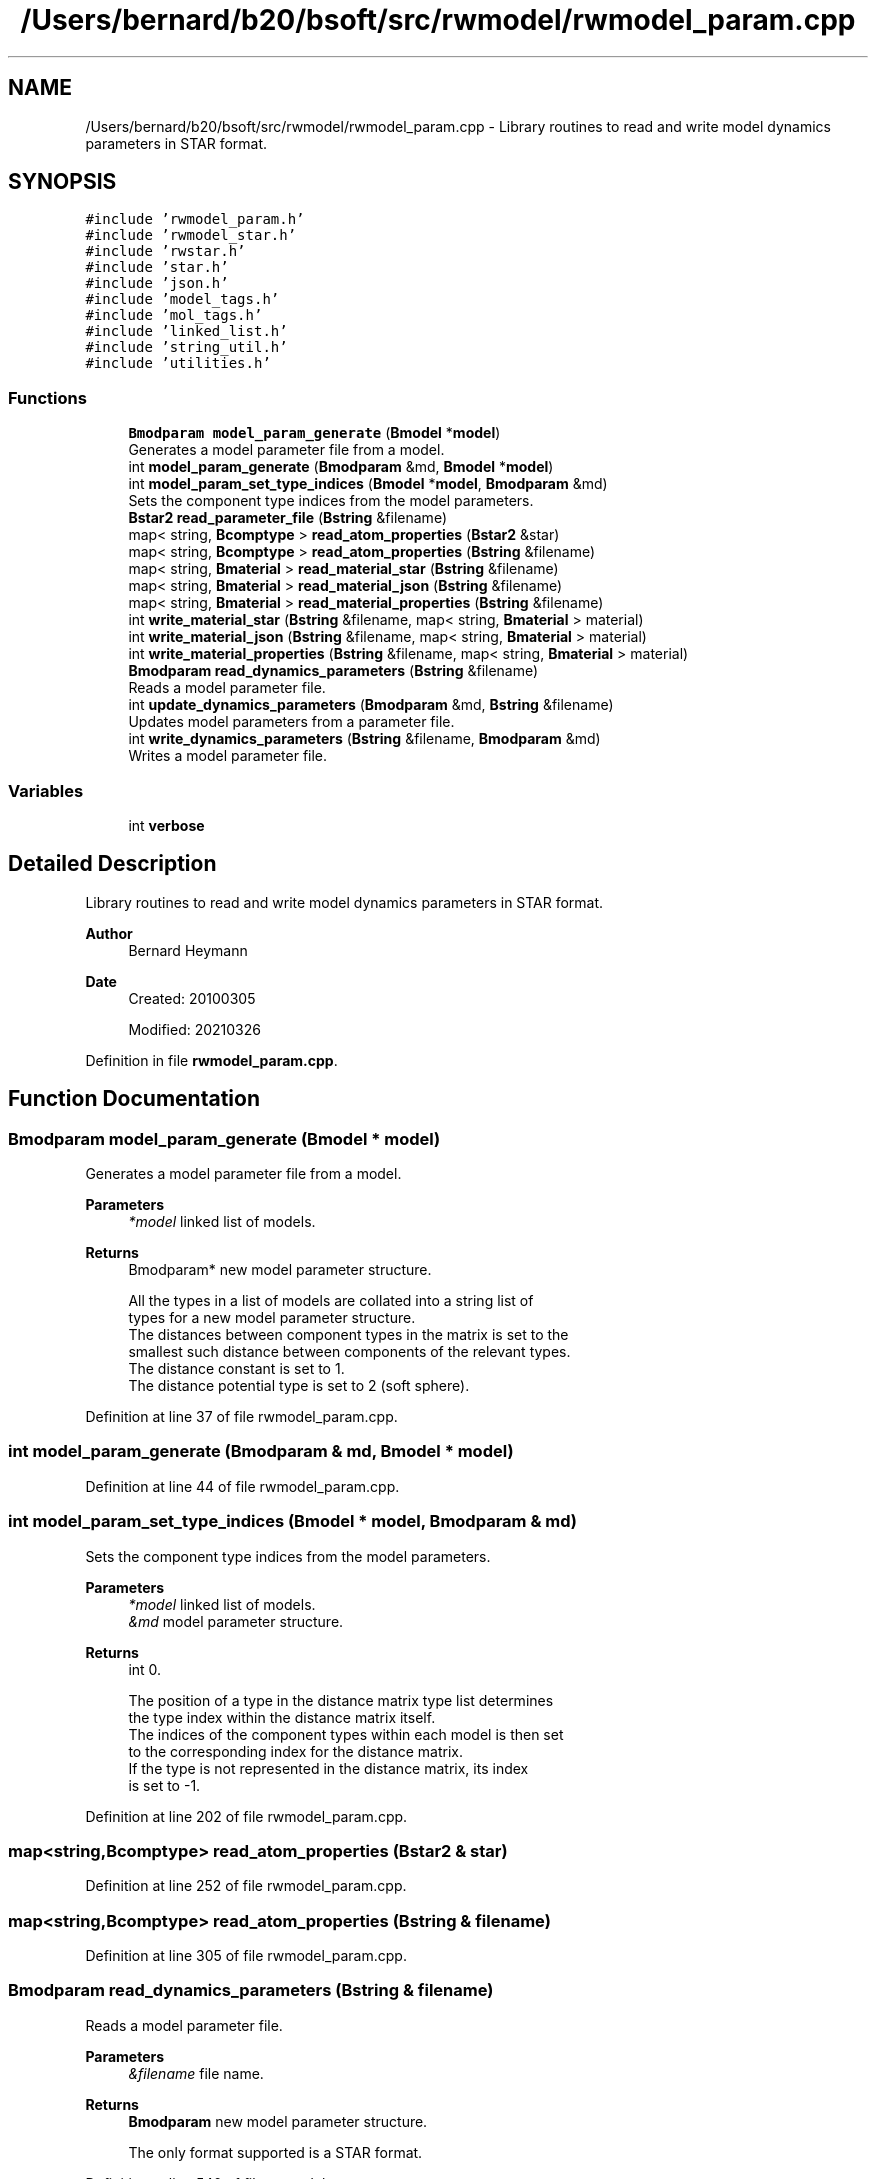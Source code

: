 .TH "/Users/bernard/b20/bsoft/src/rwmodel/rwmodel_param.cpp" 3 "Wed Sep 1 2021" "Version 2.1.0" "Bsoft" \" -*- nroff -*-
.ad l
.nh
.SH NAME
/Users/bernard/b20/bsoft/src/rwmodel/rwmodel_param.cpp \- Library routines to read and write model dynamics parameters in STAR format\&.  

.SH SYNOPSIS
.br
.PP
\fC#include 'rwmodel_param\&.h'\fP
.br
\fC#include 'rwmodel_star\&.h'\fP
.br
\fC#include 'rwstar\&.h'\fP
.br
\fC#include 'star\&.h'\fP
.br
\fC#include 'json\&.h'\fP
.br
\fC#include 'model_tags\&.h'\fP
.br
\fC#include 'mol_tags\&.h'\fP
.br
\fC#include 'linked_list\&.h'\fP
.br
\fC#include 'string_util\&.h'\fP
.br
\fC#include 'utilities\&.h'\fP
.br

.SS "Functions"

.in +1c
.ti -1c
.RI "\fBBmodparam\fP \fBmodel_param_generate\fP (\fBBmodel\fP *\fBmodel\fP)"
.br
.RI "Generates a model parameter file from a model\&. "
.ti -1c
.RI "int \fBmodel_param_generate\fP (\fBBmodparam\fP &md, \fBBmodel\fP *\fBmodel\fP)"
.br
.ti -1c
.RI "int \fBmodel_param_set_type_indices\fP (\fBBmodel\fP *\fBmodel\fP, \fBBmodparam\fP &md)"
.br
.RI "Sets the component type indices from the model parameters\&. "
.ti -1c
.RI "\fBBstar2\fP \fBread_parameter_file\fP (\fBBstring\fP &filename)"
.br
.ti -1c
.RI "map< string, \fBBcomptype\fP > \fBread_atom_properties\fP (\fBBstar2\fP &star)"
.br
.ti -1c
.RI "map< string, \fBBcomptype\fP > \fBread_atom_properties\fP (\fBBstring\fP &filename)"
.br
.ti -1c
.RI "map< string, \fBBmaterial\fP > \fBread_material_star\fP (\fBBstring\fP &filename)"
.br
.ti -1c
.RI "map< string, \fBBmaterial\fP > \fBread_material_json\fP (\fBBstring\fP &filename)"
.br
.ti -1c
.RI "map< string, \fBBmaterial\fP > \fBread_material_properties\fP (\fBBstring\fP &filename)"
.br
.ti -1c
.RI "int \fBwrite_material_star\fP (\fBBstring\fP &filename, map< string, \fBBmaterial\fP > material)"
.br
.ti -1c
.RI "int \fBwrite_material_json\fP (\fBBstring\fP &filename, map< string, \fBBmaterial\fP > material)"
.br
.ti -1c
.RI "int \fBwrite_material_properties\fP (\fBBstring\fP &filename, map< string, \fBBmaterial\fP > material)"
.br
.ti -1c
.RI "\fBBmodparam\fP \fBread_dynamics_parameters\fP (\fBBstring\fP &filename)"
.br
.RI "Reads a model parameter file\&. "
.ti -1c
.RI "int \fBupdate_dynamics_parameters\fP (\fBBmodparam\fP &md, \fBBstring\fP &filename)"
.br
.RI "Updates model parameters from a parameter file\&. "
.ti -1c
.RI "int \fBwrite_dynamics_parameters\fP (\fBBstring\fP &filename, \fBBmodparam\fP &md)"
.br
.RI "Writes a model parameter file\&. "
.in -1c
.SS "Variables"

.in +1c
.ti -1c
.RI "int \fBverbose\fP"
.br
.in -1c
.SH "Detailed Description"
.PP 
Library routines to read and write model dynamics parameters in STAR format\&. 


.PP
\fBAuthor\fP
.RS 4
Bernard Heymann 
.RE
.PP
\fBDate\fP
.RS 4
Created: 20100305 
.PP
Modified: 20210326 
.RE
.PP

.PP
Definition in file \fBrwmodel_param\&.cpp\fP\&.
.SH "Function Documentation"
.PP 
.SS "\fBBmodparam\fP model_param_generate (\fBBmodel\fP * model)"

.PP
Generates a model parameter file from a model\&. 
.PP
\fBParameters\fP
.RS 4
\fI*model\fP linked list of models\&. 
.RE
.PP
\fBReturns\fP
.RS 4
Bmodparam* new model parameter structure\&. 
.PP
.nf
All the types in a list of models are collated into a string list of
types for a new model parameter structure.
The distances between component types in the matrix is set to the
smallest such distance between components of the relevant types.
The distance constant is set to 1.
The distance potential type is set to 2 (soft sphere).

.fi
.PP
 
.RE
.PP

.PP
Definition at line 37 of file rwmodel_param\&.cpp\&.
.SS "int model_param_generate (\fBBmodparam\fP & md, \fBBmodel\fP * model)"

.PP
Definition at line 44 of file rwmodel_param\&.cpp\&.
.SS "int model_param_set_type_indices (\fBBmodel\fP * model, \fBBmodparam\fP & md)"

.PP
Sets the component type indices from the model parameters\&. 
.PP
\fBParameters\fP
.RS 4
\fI*model\fP linked list of models\&. 
.br
\fI&md\fP model parameter structure\&. 
.RE
.PP
\fBReturns\fP
.RS 4
int 0\&. 
.PP
.nf
The position of a type in the distance matrix type list determines
the type index within the distance matrix itself.
The indices of the component types within each model is then set
to the corresponding index for the distance matrix.
If the type is not represented in the distance matrix, its index
is set to -1.

.fi
.PP
 
.RE
.PP

.PP
Definition at line 202 of file rwmodel_param\&.cpp\&.
.SS "map<string,\fBBcomptype\fP> read_atom_properties (\fBBstar2\fP & star)"

.PP
Definition at line 252 of file rwmodel_param\&.cpp\&.
.SS "map<string,\fBBcomptype\fP> read_atom_properties (\fBBstring\fP & filename)"

.PP
Definition at line 305 of file rwmodel_param\&.cpp\&.
.SS "\fBBmodparam\fP read_dynamics_parameters (\fBBstring\fP & filename)"

.PP
Reads a model parameter file\&. 
.PP
\fBParameters\fP
.RS 4
\fI&filename\fP file name\&. 
.RE
.PP
\fBReturns\fP
.RS 4
\fBBmodparam\fP new model parameter structure\&. 
.PP
.nf
The only format supported is a STAR format.

.fi
.PP
 
.RE
.PP

.PP
Definition at line 540 of file rwmodel_param\&.cpp\&.
.SS "map<string,\fBBmaterial\fP> read_material_json (\fBBstring\fP & filename)"

.PP
Definition at line 382 of file rwmodel_param\&.cpp\&.
.SS "map<string,\fBBmaterial\fP> read_material_properties (\fBBstring\fP & filename)"

.PP
Definition at line 439 of file rwmodel_param\&.cpp\&.
.SS "map<string,\fBBmaterial\fP> read_material_star (\fBBstring\fP & filename)"

.PP
Definition at line 312 of file rwmodel_param\&.cpp\&.
.SS "\fBBstar2\fP read_parameter_file (\fBBstring\fP & filename)"

.PP
Definition at line 222 of file rwmodel_param\&.cpp\&.
.SS "int update_dynamics_parameters (\fBBmodparam\fP & md, \fBBstring\fP & filename)"

.PP
Updates model parameters from a parameter file\&. 
.PP
\fBParameters\fP
.RS 4
\fI&md\fP model parameters\&. 
.br
\fI&filename\fP file name\&. 
.RE
.PP
\fBReturns\fP
.RS 4
int 0\&. 
.PP
.nf
The only format supported is a STAR format.

.fi
.PP
 
.RE
.PP

.PP
Definition at line 556 of file rwmodel_param\&.cpp\&.
.SS "int write_dynamics_parameters (\fBBstring\fP & filename, \fBBmodparam\fP & md)"

.PP
Writes a model parameter file\&. 
.PP
\fBParameters\fP
.RS 4
\fI&filename\fP file name\&. 
.br
\fI&md\fP model parameter structure\&. 
.RE
.PP
\fBReturns\fP
.RS 4
int 0\&.
.RE
.PP
The only format supported is a STAR format\&. 
.PP
Definition at line 726 of file rwmodel_param\&.cpp\&.
.SS "int write_material_json (\fBBstring\fP & filename, map< string, \fBBmaterial\fP > material)"

.PP
Definition at line 486 of file rwmodel_param\&.cpp\&.
.SS "int write_material_properties (\fBBstring\fP & filename, map< string, \fBBmaterial\fP > material)"

.PP
Definition at line 514 of file rwmodel_param\&.cpp\&.
.SS "int write_material_star (\fBBstring\fP & filename, map< string, \fBBmaterial\fP > material)"

.PP
Definition at line 457 of file rwmodel_param\&.cpp\&.
.SH "Variable Documentation"
.PP 
.SS "int verbose\fC [extern]\fP"

.SH "Author"
.PP 
Generated automatically by Doxygen for Bsoft from the source code\&.
